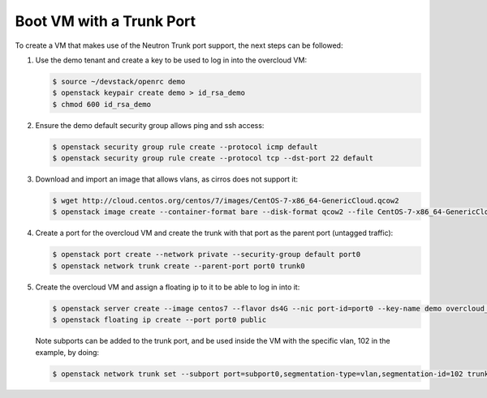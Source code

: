 =========================
Boot VM with a Trunk Port
=========================

To create a VM that makes use of the Neutron Trunk port support, the next
steps can be followed:

#. Use the demo tenant and create a key to be used to log in into the overcloud
   VM:

   .. code-block:: console

      $ source ~/devstack/openrc demo
      $ openstack keypair create demo > id_rsa_demo
      $ chmod 600 id_rsa_demo

#. Ensure the demo default security group allows ping and ssh access:

   .. code-block:: console

      $ openstack security group rule create --protocol icmp default
      $ openstack security group rule create --protocol tcp --dst-port 22 default

#. Download and import an image that allows vlans, as cirros does not support
   it:

   .. code-block:: console

      $ wget http://cloud.centos.org/centos/7/images/CentOS-7-x86_64-GenericCloud.qcow2
      $ openstack image create --container-format bare --disk-format qcow2 --file CentOS-7-x86_64-GenericCloud.qcow2 centos7

#. Create a port for the overcloud VM and create the trunk with that port as
   the parent port (untagged traffic):

   .. code-block:: console

      $ openstack port create --network private --security-group default port0
      $ openstack network trunk create --parent-port port0 trunk0

#. Create the overcloud VM and assign a floating ip to it to be able to log in
   into it:

   .. code-block:: console

      $ openstack server create --image centos7 --flavor ds4G --nic port-id=port0 --key-name demo overcloud_vm
      $ openstack floating ip create --port port0 public

   Note subports can be added to the trunk port, and be used inside the VM with
   the specific vlan, 102 in the example, by doing:

   .. code-block:: console

      $ openstack network trunk set --subport port=subport0,segmentation-type=vlan,segmentation-id=102 trunk0
